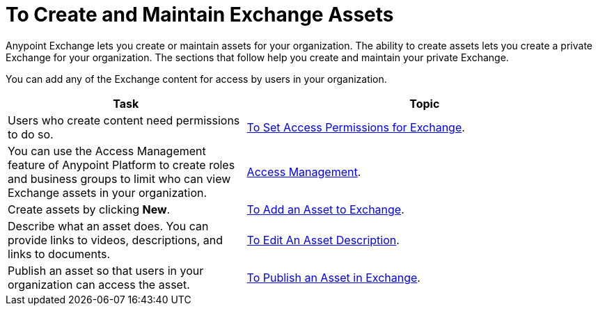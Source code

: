 = To Create and Maintain Exchange Assets
:keywords: exchange, anypoint exchange, create, maintain, assets

Anypoint Exchange lets you create or maintain assets for your organization. The ability to create assets lets you create a
private Exchange for your organization. The sections that follow help you create and maintain your private Exchange.

You can add any of the Exchange content for access by users in your organization.

[%header,cols="40a,60a"]
|===
|Task |Topic
|Users who create content need permissions to do so. |link:/anypoint-exchange/ex2-permissions[To Set Access Permissions for Exchange].
|You can use the Access Management feature of Anypoint Platform to create roles and business groups to limit who can view Exchange assets in your organization. |link:https://docs.mulesoft.com/access-management/[Access Management].
|Create assets by clicking *New*. |link:/anypoint-exchange/ex2-add-asset[To Add an Asset to Exchange].
|Describe what an asset does. You can provide links to videos, descriptions, and links to documents. |link:/anypoint-exchange/ex2-editor[To Edit An Asset Description].
|Publish an asset so that users in your organization can access the asset. |link:/anypoint-exchange/ex2-publish-share[To Publish an Asset in Exchange].
|===

